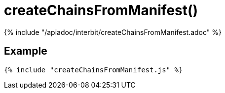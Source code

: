 = createChainsFromManifest()

{% include "/apiadoc/interbit/createChainsFromManifest.adoc" %}

== Example

[source,js]
----
{% include "createChainsFromManifest.js" %}
----
